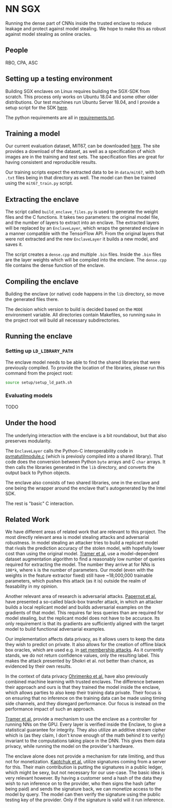 * NN SGX
Running the dense part of CNNs inside the trusted enclave to reduce leakage and protect against model stealing.
We hope to make this as robust against model stealing as online oracles.

** People
RBO, CPA, ASC

** Setting up a testing environment
Building SGX enclaves on Linux requires building the SGX-SDK from scratch.
This process only works on Ubuntu 18.04 and some other older distributions.
Our test machines run Ubuntu Server 18.04, and I provide a setup script for the SDK [[file:setup/setup_sgx_machine.sh][here]].

The python requirements are all in [[file:requirements.txt][requirements.txt]].

** Training a model
Our current evaluation dataset, MIT67, can be downloaded [[http://web.mit.edu/torralba/www/indoor.html][here]].
The site provides a download of the dataset, as well as a specification of which images are in the training and test sets.
The specification files are great for having consistent and reproducible results.

Our training scripts expect the extracted data to be in ~data/mit67~, with both ~.txt~ files being in that directory as well.
The model can then be trained using the ~mit67_train.py~ script.

** Extracting the enclave
The script called ~build_enclave_files.py~ is used to generate the weight files and the C functions.
It takes two parameters: the original model file, and the number of layers to extract into an enclave.
The extracted layers will be replaced by an ~EnclaveLayer~, which wraps the generated enclave in a manner compatible with the TensorFlow API.
From the original layers that were not extracted and the new ~EnclaveLayer~ it builds a new model, and saves it.

The script creates a ~dense.cpp~ and multiple ~.bin~ files.
Inside the ~.bin~ files are the layer weights which will be compiled into the enclave.
The ~dense.cpp~ file contains the dense function of the enclave.

** Compiling the enclave
Building the enclave (or native) code happens in the ~lib~ directory, so move the generated files there.

The decision which version to build is decided based on the ~MODE~ environment variable.
All directories contain Makefiles, so running ~make~ in the project root will build all necessary subdirectories.

** Running the enclave
*** Setting up ~LD_LIBRARY_PATH~
The enclave model needs to be able to find the shared libraries that were previously compiled.
To provide the location of the libraries, please run this command from the project root:
#+BEGIN_SRC bash
source setup/setup_ld_path.sh
#+END_SRC

*** Evaluating models
TODO

** Under the hood
The underlying interaction with the enclave is a bit roundabout, but that also preserves modularity.

The ~EnclaveLayer~ calls the Python-C interoperability code in [[file:interop/pymatutilmodule.c][pymatutilmodule.c]] (which is previosly compiled into a shared library).
That code does the conversion between Python ~byte~ arrays and C ~char~ arrays.
It then calls the libraries generated in the ~lib~ directory, and converts the output back to Python objects.

The enclave also consists of two shared libraries, one in the enclave and one being the wrapper around the enclave that's autogenerated by the Intel SDK.

The rest is "basic" C interaction.


** Related Work
We have different areas of related work that are relevant to this project.
The most directly relevant area is model stealing attacks and adversarial robustness.
In model stealing an attacker tries to build a replicant model that rivals the prediction accuracy of the stolen model, with hopefully lower cost than using the original model.
[[file:related_work/tramer16stealing.pdf][Tramer et al.]] use a model-dependent dataset augmentation algorithm to find a reasonably low number of queries required for extracting the model.
The number they arrive at for NNs is ~100*k~, where ~k~ is the number of parameters.
Our model (even with the weights in the feature extractor fixed) still have ~18,000,000 trainable parameters, which pushes this attack (as it is) outside the realm of feasability in my opinion.

Another relevant area of research is adversarial attacks.
[[file:related_work/papernot17practical.pdf][Papernot et al.]] have presented a so-called black-box transfer attack, in which an attacker builds a local replicant model and builds adversarial examples on the gradients of that model.
This requires far less queries than are required for model stealing, but the replicant model does not have to be accurace.
Its only requirement is that its gradients are sufficiently aligned with the target model to build functional adversarial examples.

Our implementation affects data privacy, as it allows users to keep the data they wish to predict on private.
It also allows for the creation of offline black box oracles, which are used e.g. in [[file:related_work/shokri17membership.pdf][set membership attacks]].
As it currently stands, we do not return confidence values, only the resulting label.
This makes the attack presented by Shokri et al. not better than chance, as evidenced by their own results.

In the context of data privacy [[file:related_work/ohrimenko16enclave.pdf][Ohrimenko et al.]] have also previously combined machine learning with trusted enclaves.
The difference between their approach and ours is that they trained the model inside the enclave, which allows parties to also keep their training data private.
Their focus is on ensuring that no inference on the training data can be made using timing side channels, and they disregard performance.
Our focus is instead on the performance impact of such an approach.

[[file:related_work/tramer19slalom.pdf][Tramer et al.]] provide a mechanism to use the enclave as a controller for running NNs on the GPU.
Every layer is verified inside the Enclave, to give a statistical guarantee for integrity.
They also utilize an additive stream cipher which is (as they claim, I don't know enough of the math behind it to verify) invariant to the computations taking place in the DNN.
This gives them data privacy, while running the model on the provider's hardware.

The enclave alone does not provide a mechanism for rate limiting, and thus not for monetization.
[[file:related_work/kaptchuk2019state.pdf][Kaptchuk et al.]] utilize signatures coming from a server for this.
Their main contribution is putting the signatures in a public ledger, which might be sexy, but not necessary for our use-case.
The basic idea is very relevant however.
By having a customer send a hash of the data they wish to run inference on to the provider, who then signs the hash (after being paid) and sends the signature back, we can monetize access to the model by query.
The model can then verify the signature using the public testing key of the provider.
Only if the signature is valid will it run inference.
